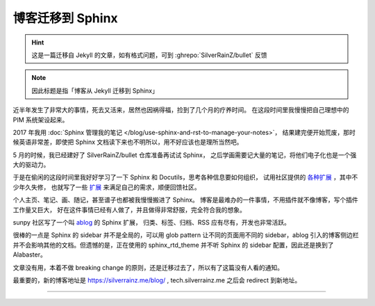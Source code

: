 =================
博客迁移到 Sphinx
=================

.. post:: 2020-12-26
   :tags: Python, Sphinx, 变更
   :author: LA
   :language: zh_CN

.. hint:: 这是一篇迁移自 Jekyll 的文章，如有格式问题，可到 :ghrepo:`SilverRainZ/bullet` 反馈

.. note:: 因此标题是指「博客从 Jekyll 迁移到 Sphinx」

近半年发生了非常大的事情，死去又活来，居然也因祸得福，捡到了几个月的疗养时间。
在这段时间里我慢慢把自己理想中的 PIM 系统架设起来。

2017 年我用 :doc:`Sphinx 管理我的笔记 </blog/use-sphinx-and-rst-to-manage-your-notes>`，
结果建完便开始荒废，那时候英语非常差，即使把 Sphinx 文档读下来也不明所以，用不好应该也是理所当然吧。

5 月的时候，我已经建好了 SilverRainZ/bullet 仓库准备再试试 Sphinx，
之后学画需要记大量的笔记，将他们电子化也是一个强大的驱动力。

于是在偷闲的这段时间里我好好学习了一下 Sphinx 和 Docutils，思考各种信息要如何组织，
试用社区提供的 `各种扩展 <https://github.com/sphinx-contrib>`_ ，其中不少年久失修，
也就写了一些 `扩展 <https://github.com/sphinx-notes>`_ 来满足自己的需求，顺便回馈社区。

个人主页、笔记、画、随记，甚至谱子也都被我慢慢搬进了 Sphinx。
博客是最难办的一件事情，不用插件就不像博客，写个插件工作量又巨大，
好在这件事情已经有人做了，并且做得非常舒服，完全符合我的想象。

sunpy 社区写了一个叫 `ablog <https://ablog.readthedocs.io>`_ 的 Sphinx 扩展，
归类、标签、归档、RSS 应有尽有，开发也非常活跃。

很棒的一点是 Sphinx 的 sidebar 并不是全局的，可以用 glob pattern 让不同的页面用不同的
sidebar，ablog 引入的博客侧边栏并不会影响其他的文档。但遗憾的是，正在使用的 sphinx_rtd_theme 并不听 Sphinx 的 sidebar 配置，因此还是换到了 Alabaster。

文章没有用，本着不做 breaking change 的原则，还是迁移过去了，所以有了这篇没有人看的通知。

最重要的，新的博客地址是 https://silverrainz.me/blog/ , tech.silverrainz.me 之后会 redirect
到新地址。

--------------------------------------------------------------------------------

.. isso::

